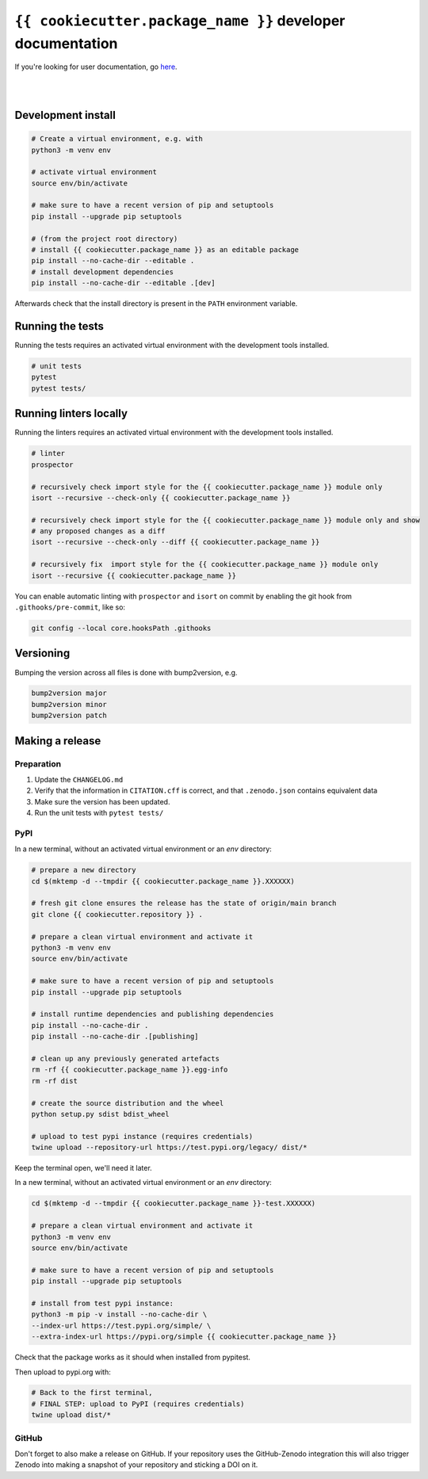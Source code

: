 ``{{ cookiecutter.package_name }}`` developer documentation
=====================================

If you're looking for user documentation, go `here <README.rst>`_.

|
|

Development install
-------------------

.. code:: shell

    # Create a virtual environment, e.g. with
    python3 -m venv env

    # activate virtual environment
    source env/bin/activate
    
    # make sure to have a recent version of pip and setuptools
    pip install --upgrade pip setuptools

    # (from the project root directory)
    # install {{ cookiecutter.package_name }} as an editable package
    pip install --no-cache-dir --editable .
    # install development dependencies
    pip install --no-cache-dir --editable .[dev]

Afterwards check that the install directory is present in the ``PATH``
environment variable.

Running the tests
-----------------

Running the tests requires an activated virtual environment with the development tools installed.

.. code:: shell

    # unit tests
    pytest
    pytest tests/
    
Running linters locally
-----------------------

Running the linters requires an activated virtual environment with the development tools installed.

.. code:: shell

    # linter
    prospector

    # recursively check import style for the {{ cookiecutter.package_name }} module only
    isort --recursive --check-only {{ cookiecutter.package_name }}

    # recursively check import style for the {{ cookiecutter.package_name }} module only and show
    # any proposed changes as a diff
    isort --recursive --check-only --diff {{ cookiecutter.package_name }}

    # recursively fix  import style for the {{ cookiecutter.package_name }} module only
    isort --recursive {{ cookiecutter.package_name }}

You can enable automatic linting with ``prospector`` and ``isort`` on commit by enabling the git hook from
``.githooks/pre-commit``, like so:

.. code:: shell

    git config --local core.hooksPath .githooks

Versioning
----------

Bumping the version across all files is done with bump2version, e.g.

.. code:: shell

    bump2version major
    bump2version minor
    bump2version patch

Making a release
----------------

Preparation
^^^^^^^^^^^

1. Update the ``CHANGELOG.md``
2. Verify that the information in ``CITATION.cff`` is correct, and that ``.zenodo.json`` contains equivalent data
3. Make sure the version has been updated.
4. Run the unit tests with ``pytest tests/``

PyPI
^^^^

In a new terminal, without an activated virtual environment or an `env` directory:

.. code:: shell

    # prepare a new directory
    cd $(mktemp -d --tmpdir {{ cookiecutter.package_name }}.XXXXXX)
    
    # fresh git clone ensures the release has the state of origin/main branch
    git clone {{ cookiecutter.repository }} .
    
    # prepare a clean virtual environment and activate it
    python3 -m venv env
    source env/bin/activate
    
    # make sure to have a recent version of pip and setuptools
    pip install --upgrade pip setuptools

    # install runtime dependencies and publishing dependencies
    pip install --no-cache-dir .
    pip install --no-cache-dir .[publishing]
    
    # clean up any previously generated artefacts 
    rm -rf {{ cookiecutter.package_name }}.egg-info
    rm -rf dist
    
    # create the source distribution and the wheel
    python setup.py sdist bdist_wheel

    # upload to test pypi instance (requires credentials)
    twine upload --repository-url https://test.pypi.org/legacy/ dist/*

Keep the terminal open, we'll need it later.

In a new terminal, without an activated virtual environment or an `env` directory:

.. code:: shell
    
    cd $(mktemp -d --tmpdir {{ cookiecutter.package_name }}-test.XXXXXX)

    # prepare a clean virtual environment and activate it
    python3 -m venv env
    source env/bin/activate
    
    # make sure to have a recent version of pip and setuptools
    pip install --upgrade pip setuptools

    # install from test pypi instance:
    python3 -m pip -v install --no-cache-dir \
    --index-url https://test.pypi.org/simple/ \
    --extra-index-url https://pypi.org/simple {{ cookiecutter.package_name }}

Check that the package works as it should when installed from pypitest.

Then upload to pypi.org with:

.. code:: shell

    # Back to the first terminal,
    # FINAL STEP: upload to PyPI (requires credentials)
    twine upload dist/*

GitHub
^^^^^^

Don't forget to also make a release on GitHub. If your repository uses the GitHub-Zenodo integration this will also
trigger Zenodo into making a snapshot of your repository and sticking a DOI on it. 

